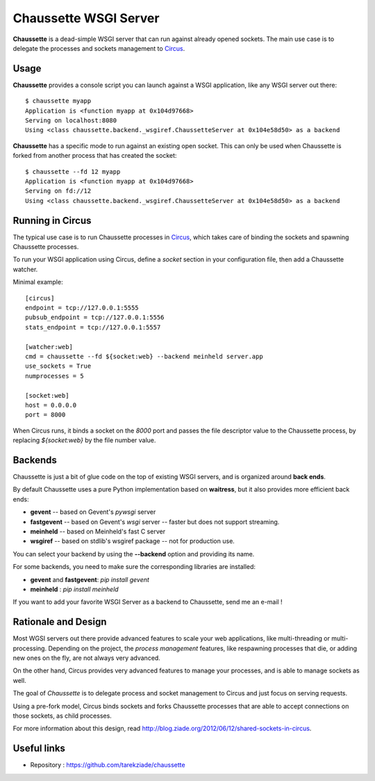 Chaussette WSGI Server
======================

.. image:: images/chaussette.png
   :align: right


**Chaussette** is a dead-simple WSGI server that can run against already opened
sockets. The main use case is to delegate the processes and sockets management
to `Circus <http://circus.io>`_.


Usage
-----

**Chaussette** provides a console script you can launch against a WSGI
application, like any WSGI server out there::

    $ chaussette myapp
    Application is <function myapp at 0x104d97668>
    Serving on localhost:8080
    Using <class chaussette.backend._wsgiref.ChaussetteServer at 0x104e58d50> as a backend



**Chaussette** has a specific mode to run against an existing open socket.
This can only be used when Chaussette is forked from another process that has created
the socket::

    $ chaussette --fd 12 myapp
    Application is <function myapp at 0x104d97668>
    Serving on fd://12
    Using <class chaussette.backend._wsgiref.ChaussetteServer at 0x104e58d50> as a backend


Running in Circus
-----------------

The typical use case is to run Chaussette processes in `Circus <http://circus.io>`_,
which takes care of binding the sockets and spawning Chaussette processes.

To run your WSGI application using Circus, define a *socket* section in your
configuration file, then add a Chaussette watcher.

Minimal example::

    [circus]
    endpoint = tcp://127.0.0.1:5555
    pubsub_endpoint = tcp://127.0.0.1:5556
    stats_endpoint = tcp://127.0.0.1:5557

    [watcher:web]
    cmd = chaussette --fd ${socket:web} --backend meinheld server.app
    use_sockets = True
    numprocesses = 5

    [socket:web]
    host = 0.0.0.0
    port = 8000


When Circus runs, it binds a socket on the *8000* port and passes the file descriptor
value to the Chaussette process, by replacing *${socket:web}* by the file number value.


Backends
--------

Chaussette is just a bit of glue code on the top of existing WSGI servers,
and is organized around **back ends**.

By default Chaussette uses a pure Python implementation based on **waitress**,
but it also provides more efficient back ends:

- **gevent** -- based on Gevent's *pywsgi* server
- **fastgevent** -- based on Gevent's *wsgi* server -- faster but does not
  support streaming.
- **meinheld** -- based on Meinheld's fast C server
- **wsgiref** -- based on stdlib's wsgiref package -- not for production use.

You can select your backend by using the **--backend** option and providing
its name.

For some backends, you need to make sure the corresponding libraries
are installed:

- **gevent** and **fastgevent**: `pip install gevent`
- **meinheld** : `pip install meinheld`

If you want to add your favorite WSGI Server as a backend to Chaussette,
send me an e-mail !


Rationale and Design
--------------------

Most WGSI servers out there provide advanced features to scale your web
applications, like multi-threading or multi-processing. Depending on the
project, the *process management* features, like respawning processes that
die, or adding new ones on the fly, are not always very advanced.

On the other hand, Circus provides very advanced features to manage
your processes, and is able to manage sockets as well.

The goal of *Chaussette* is to delegate process and socket management to
Circus and just focus on serving requests.

Using a pre-fork model, Circus binds sockets and forks Chaussette processes
that are able to accept connections on those sockets, as child processes.

For more information about this design, read http://blog.ziade.org/2012/06/12/shared-sockets-in-circus.

Useful links
------------

- Repository : https://github.com/tarekziade/chaussette

